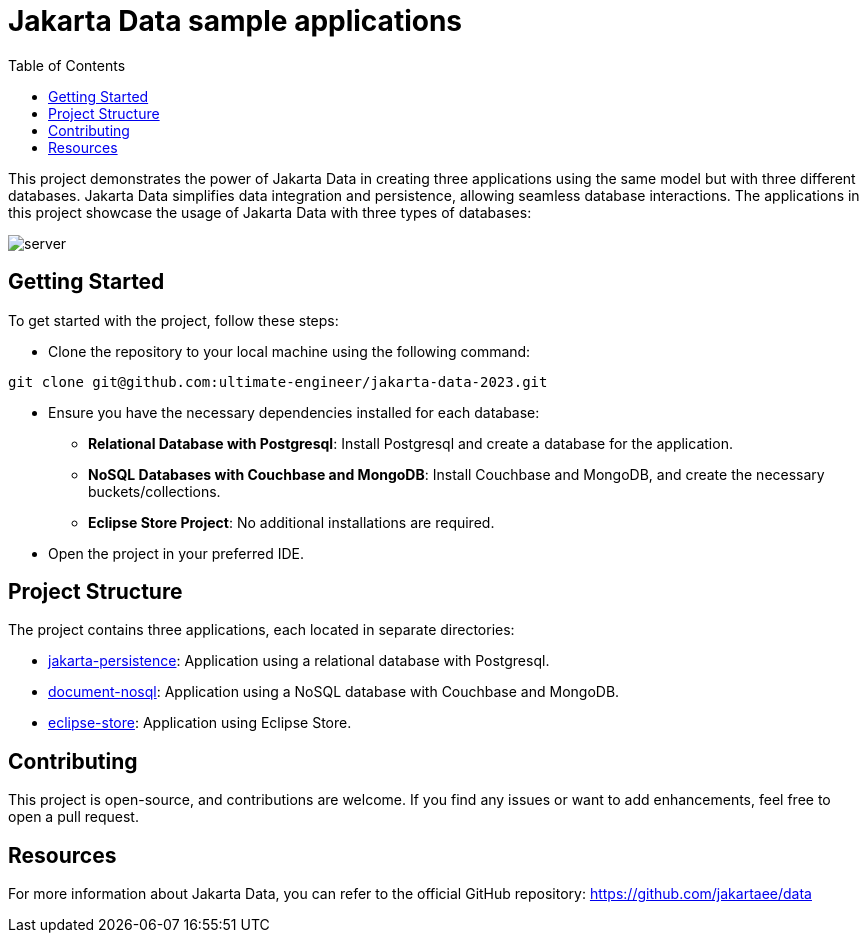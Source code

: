 = Jakarta Data sample applications
:toc: auto

This project demonstrates the power of Jakarta Data in creating three applications using the same model but with three different databases. Jakarta Data simplifies data integration and persistence, allowing seamless database interactions. The applications in this project showcase the usage of Jakarta Data with three types of databases:

image::pictures/server.png[]

== Getting Started
To get started with the project, follow these steps:

* Clone the repository to your local machine using the following command:


[source,shell]
----
git clone git@github.com:ultimate-engineer/jakarta-data-2023.git
----

* Ensure you have the necessary dependencies installed for each database:

** *Relational Database with Postgresql*: Install Postgresql and create a database for the application.
** *NoSQL Databases with Couchbase and MongoDB*: Install Couchbase and MongoDB, and create the necessary buckets/collections.
** *Eclipse Store Project*: No additional installations are required.

* Open the project in your preferred IDE.


== Project Structure
The project contains three applications, each located in separate directories:

* link:jakarta-persistence[jakarta-persistence]: Application using a relational database with Postgresql.
* link:document-nosql[document-nosql]: Application using a NoSQL database with Couchbase and MongoDB.
* link:eclipse-store[eclipse-store]: Application using Eclipse Store.

== Contributing

This project is open-source, and contributions are welcome. If you find any issues or want to add enhancements, feel free to open a pull request.

== Resources

For more information about Jakarta Data, you can refer to the official GitHub repository: https://github.com/jakartaee/data